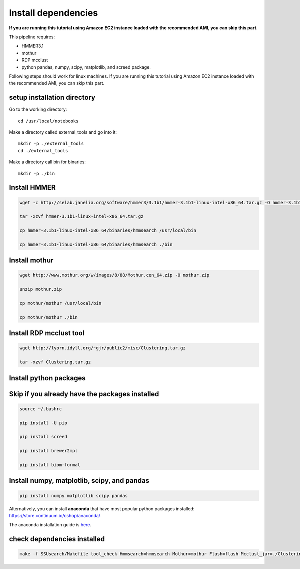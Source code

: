 
Install dependencies
====================

**If you are running this tutorial using Amazon EC2 instance loaded with
the recommended AMI, you can skip this part.**

This pipeline requires:

-  HMMER3.1
-  mothur
-  RDP mcclust
-  python pandas, numpy, scipy, matplotlib, and screed package.

Following steps should work for linux machines. If you are running this
tutorial using Amazon EC2 instance loaded with the recommended AMI, you
can skip this part.

setup installation directory
~~~~~~~~~~~~~~~~~~~~~~~~~~~~

Go to the working directory::

    cd /usr/local/notebooks

Make a directory called external_tools and go into it::

    mkdir -p ./external_tools
    cd ./external_tools

Make a directory call bin for binaries::

    mkdir -p ./bin

Install HMMER
~~~~~~~~~~~~~

.. code::

    wget -c http://selab.janelia.org/software/hmmer3/3.1b1/hmmer-3.1b1-linux-intel-x86_64.tar.gz -O hmmer-3.1b1-linux-intel-x86_64.tar.gz

    tar -xzvf hmmer-3.1b1-linux-intel-x86_64.tar.gz

    cp hmmer-3.1b1-linux-intel-x86_64/binaries/hmmsearch /usr/local/bin

    cp hmmer-3.1b1-linux-intel-x86_64/binaries/hmmsearch ./bin

Install mothur
~~~~~~~~~~~~~~

.. code::

    wget http://www.mothur.org/w/images/8/88/Mothur.cen_64.zip -O mothur.zip

    unzip mothur.zip

    cp mothur/mothur /usr/local/bin

    cp mothur/mothur ./bin

Install RDP mcclust tool
~~~~~~~~~~~~~~~~~~~~~~~~

.. code::

    wget http://lyorn.idyll.org/~gjr/public2/misc/Clustering.tar.gz

    tar -xzvf Clustering.tar.gz

Install python packages
~~~~~~~~~~~~~~~~~~~~~~~

Skip if you already have the packages installed
~~~~~~~~~~~~~~~~~~~~~~~~~~~~~~~~~~~~~~~~~~~~~~~~~~~~~~~~~~~~~~~~~~

.. code::

    source ~/.bashrc

    pip install -U pip

    pip install screed

    pip install brewer2mpl

    pip install biom-format


Install numpy, matplotlib, scipy, and pandas
~~~~~~~~~~~~~~~~~~~~~~~~~~~~~~~~~~~~~~~~~~~~
.. code::

    pip install numpy matplotlib scipy pandas

Alternatively, you can install **anaconda** that have most popular
python packages installed: https://store.continuum.io/cshop/anaconda/

The anaconda installation guide is `here <http://docs.continuum.io/anaconda/install#linux-install>`__.

check dependencies installed
~~~~~~~~~~~~~~~~~~~~~~~~~~~~

.. code::

    make -f SSUsearch/Makefile tool_check Hmmsearch=hmmsearch Mothur=mothur Flash=flash Mcclust_jar=./Clustering/dist/Clustering.jar

